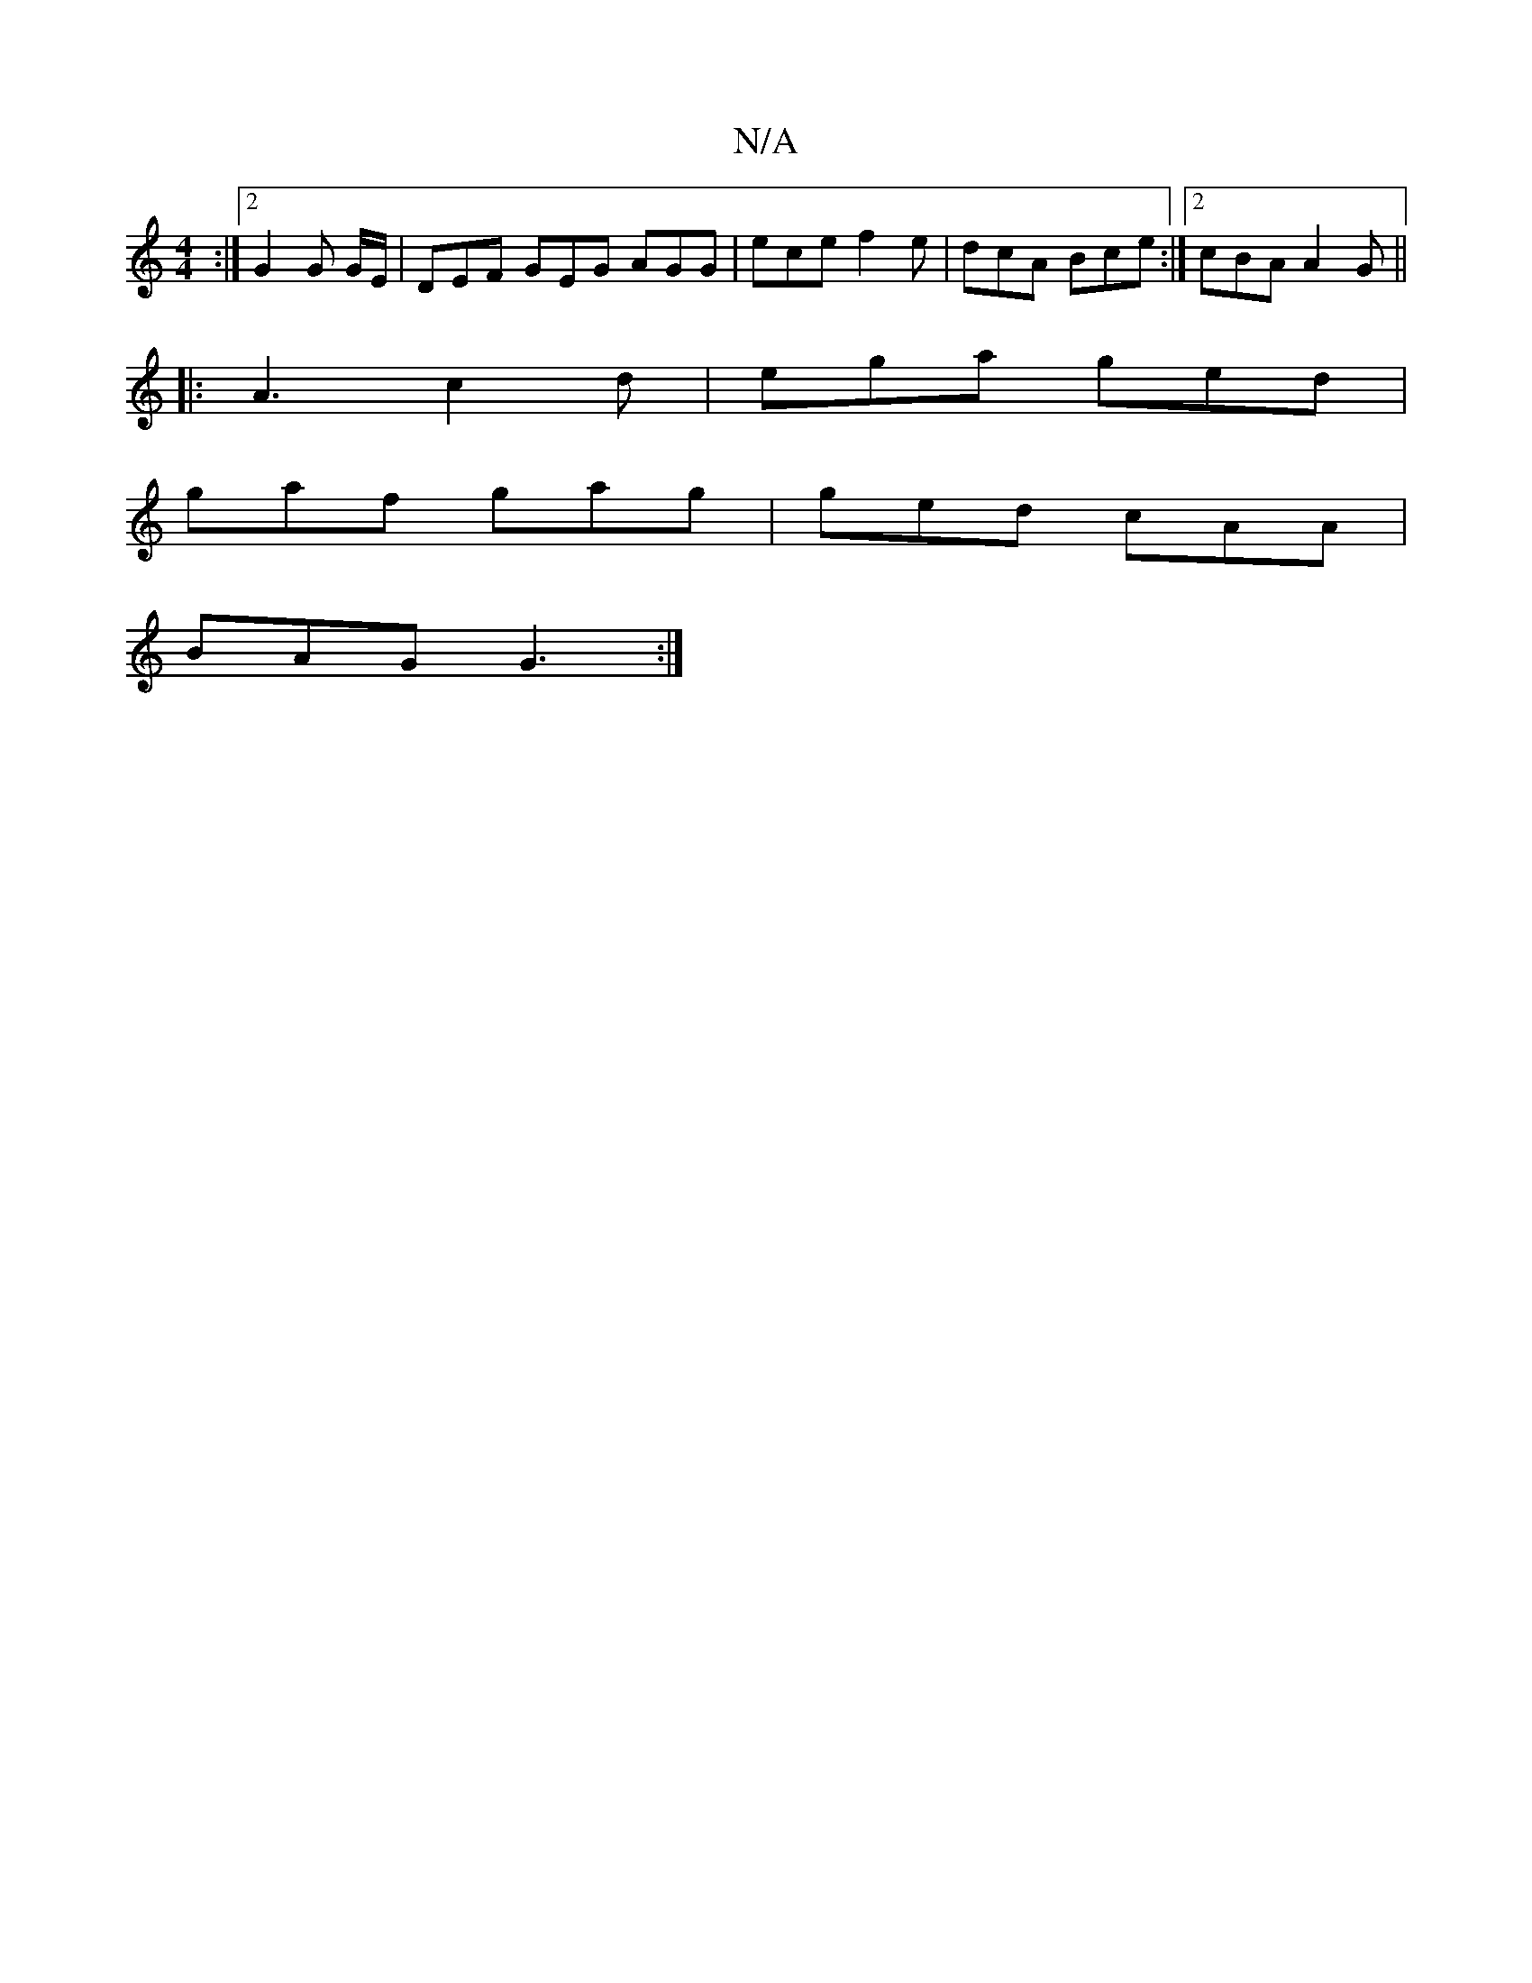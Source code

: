 X:1
T:N/A
M:4/4
R:N/A
K:Cmajor
:|[2 G2 G G/E/ | DEF GEG AGG | ece f2e | dcA Bce:|2 cBA A2G||
|:A3 c2 d |ega ged|
gaf gag | ged cAA |
BAG G3 :|

|: DEF ADD | DGB _BAG | GEC D2C |
|: FAD EDC|
DED DcB | GAB cAG | FAF F2 A | Bdd c>BA |